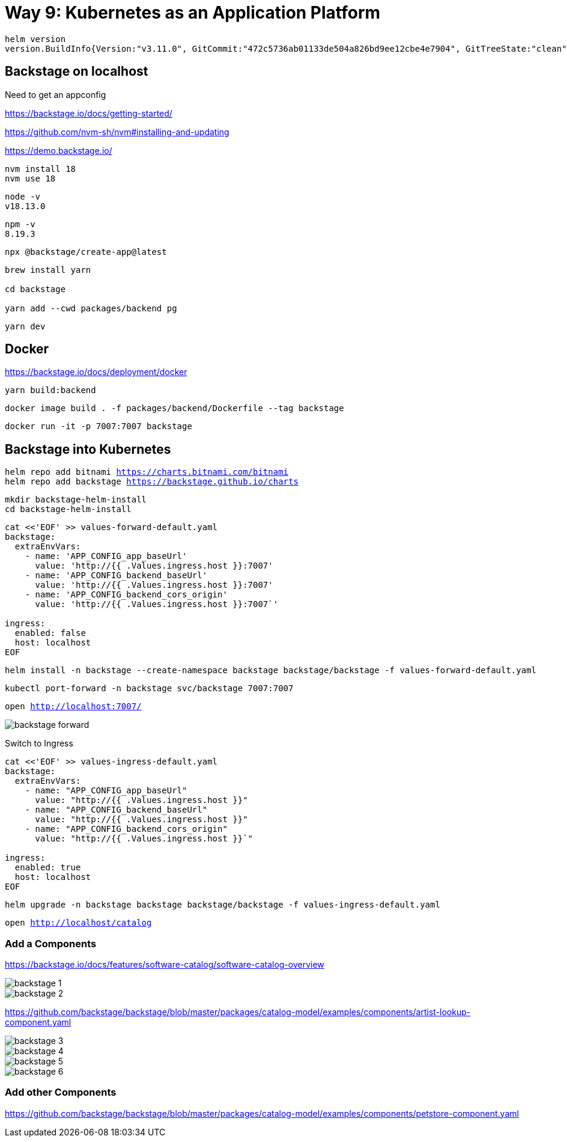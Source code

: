= Way 9: Kubernetes as an Application Platform

[.console-input]
[source,bash,subs="+macros,+attributes"]
----
helm version
version.BuildInfo{Version:"v3.11.0", GitCommit:"472c5736ab01133de504a826bd9ee12cbe4e7904", GitTreeState:"clean", GoVersion:"go1.19.5"}
----

== Backstage on localhost

Need to get an appconfig

https://backstage.io/docs/getting-started/

https://github.com/nvm-sh/nvm#installing-and-updating


https://demo.backstage.io/


----
nvm install 18
nvm use 18
----

----
node -v 
v18.13.0
----

----
npm -v
8.19.3
----

----
npx @backstage/create-app@latest
----

----
brew install yarn

cd backstage

yarn add --cwd packages/backend pg
----

----
yarn dev
----

== Docker

https://backstage.io/docs/deployment/docker

----
yarn build:backend
----

----
docker image build . -f packages/backend/Dockerfile --tag backstage
----

----
docker run -it -p 7007:7007 backstage
----


== Backstage into Kubernetes

[.console-input]
[source,bash,subs="+macros,+attributes"]
----
helm repo add bitnami https://charts.bitnami.com/bitnami
helm repo add backstage https://backstage.github.io/charts
----

[.console-input]
[source,bash,subs="+macros,+attributes"]
----
mkdir backstage-helm-install
cd backstage-helm-install
----

[.console-input]
[source,bash,subs="+macros,+attributes"]
----
cat <<'EOF' >> values-forward-default.yaml 
backstage:
  extraEnvVars:
    - name: 'APP_CONFIG_app_baseUrl'
      value: 'http://{{ .Values.ingress.host }}:7007'
    - name: 'APP_CONFIG_backend_baseUrl'
      value: 'http://{{ .Values.ingress.host }}:7007'
    - name: 'APP_CONFIG_backend_cors_origin'
      value: 'http://{{ .Values.ingress.host }}:7007`'
 
ingress:
  enabled: false
  host: localhost
EOF
----

[.console-input]
[source,bash,subs="+macros,+attributes"]
----
helm install -n backstage --create-namespace backstage backstage/backstage -f values-forward-default.yaml
----

[.console-input]
[source,bash,subs="+macros,+attributes"]
----
kubectl port-forward -n backstage svc/backstage 7007:7007
----

[.console-input]
[source,bash,subs="+macros,+attributes"]
----
open http://localhost:7007/
----

image::./images/backstage-forward.png[]

Switch to Ingress

[.console-input]
[source,bash,subs="+macros,+attributes"]
----
cat <<'EOF' >> values-ingress-default.yaml 
backstage:
  extraEnvVars:
    - name: "APP_CONFIG_app_baseUrl"
      value: "http://{{ .Values.ingress.host }}"
    - name: "APP_CONFIG_backend_baseUrl"
      value: "http://{{ .Values.ingress.host }}"
    - name: "APP_CONFIG_backend_cors_origin"
      value: "http://{{ .Values.ingress.host }}`"

ingress:
  enabled: true
  host: localhost
EOF
----


[.console-input]
[source,bash,subs="+macros,+attributes"]
----
helm upgrade -n backstage backstage backstage/backstage -f values-ingress-default.yaml
----

[.console-input]
[source,bash,subs="+macros,+attributes"]
----
open http://localhost/catalog
----


=== Add a Components

https://backstage.io/docs/features/software-catalog/software-catalog-overview

image::./images/backstage-1.png[]

image::./images/backstage-2.png[]

https://github.com/backstage/backstage/blob/master/packages/catalog-model/examples/components/artist-lookup-component.yaml

image::./images/backstage-3.png[]

image::./images/backstage-4.png[]

image::./images/backstage-5.png[]

image::./images/backstage-6.png[]


=== Add other Components

https://github.com/backstage/backstage/blob/master/packages/catalog-model/examples/components/petstore-component.yaml

